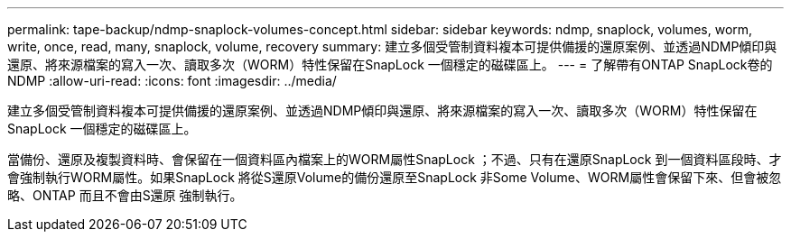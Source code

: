 ---
permalink: tape-backup/ndmp-snaplock-volumes-concept.html 
sidebar: sidebar 
keywords: ndmp, snaplock, volumes, worm, write, once, read, many, snaplock, volume, recovery 
summary: 建立多個受管制資料複本可提供備援的還原案例、並透過NDMP傾印與還原、將來源檔案的寫入一次、讀取多次（WORM）特性保留在SnapLock 一個穩定的磁碟區上。 
---
= 了解帶有ONTAP SnapLock卷的 NDMP
:allow-uri-read: 
:icons: font
:imagesdir: ../media/


[role="lead"]
建立多個受管制資料複本可提供備援的還原案例、並透過NDMP傾印與還原、將來源檔案的寫入一次、讀取多次（WORM）特性保留在SnapLock 一個穩定的磁碟區上。

當備份、還原及複製資料時、會保留在一個資料區內檔案上的WORM屬性SnapLock ；不過、只有在還原SnapLock 到一個資料區段時、才會強制執行WORM屬性。如果SnapLock 將從S還原Volume的備份還原至SnapLock 非Some Volume、WORM屬性會保留下來、但會被忽略、ONTAP 而且不會由S還原 強制執行。
